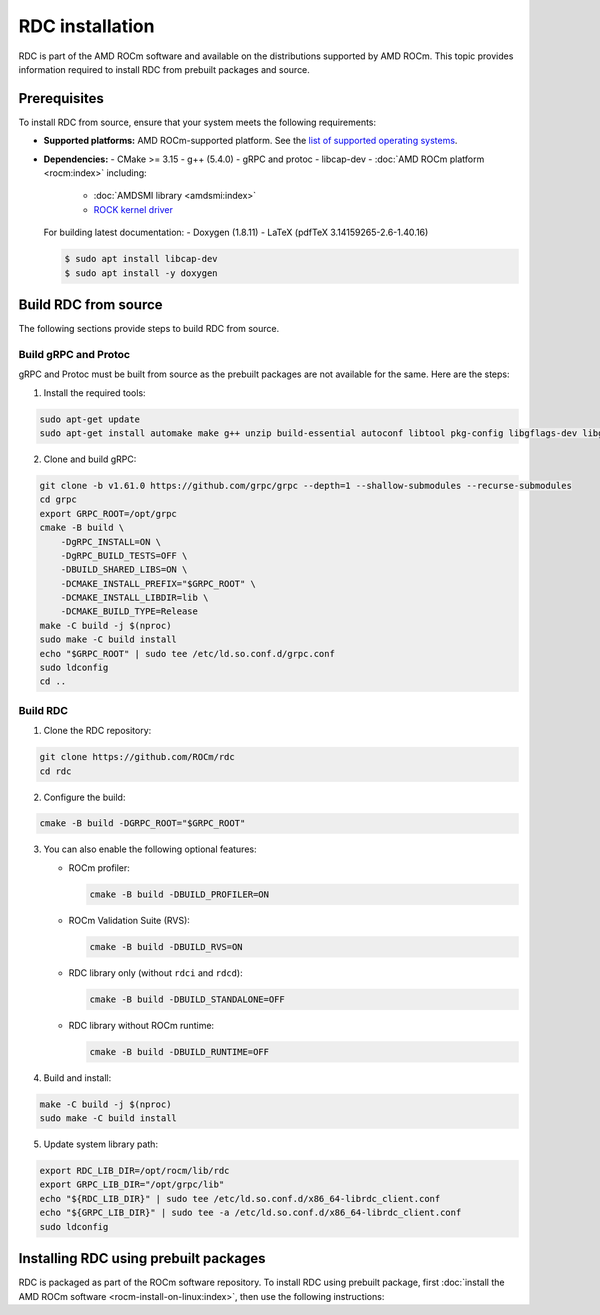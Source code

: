 .. meta::
  :description: The ROCm Data Center tool (RDC) addresses key infrastructure challenges regarding AMD GPUs in cluster and data center environments and simplifies their administration
  :keywords: RDC installation, Install RDC, Install ROCm Data Center tool, Building ROCm Data Center, Building RDC

.. _rdc-install:

******************
RDC installation
******************

RDC is part of the AMD ROCm software and available on the distributions supported by AMD ROCm. This topic provides information required to install RDC from prebuilt packages and source.

Prerequisites
==============

To install RDC from source, ensure that your system meets the following requirements:

- **Supported platforms:** AMD ROCm-supported platform. See the `list of supported operating systems <https://rocm.docs.amd.com/projects/install-on-linux/en/latest/reference/system-requirements.html#supported-operating-systems>`_.

- **Dependencies:**
  - CMake >= 3.15
  - g++ (5.4.0)
  - gRPC and protoc
  - libcap-dev
  - :doc:`AMD ROCm platform <rocm:index>` including:
    - :doc:`AMDSMI library <amdsmi:index>`
    - `ROCK kernel driver <https://github.com/ROCm/ROCK-Kernel-Driver>`_

  For building latest documentation:
  - Doxygen (1.8.11)
  - LaTeX (pdfTeX 3.14159265-2.6-1.40.16)

  .. code-block:: shell

    $ sudo apt install libcap-dev
    $ sudo apt install -y doxygen

Build RDC from source
======================

The following sections provide steps to build RDC from source.

Build gRPC and Protoc
----------------------

gRPC and Protoc must be built from source as the prebuilt packages are not available for the same. Here are the steps:

1. Install the required tools:

.. code-block:: shell

    sudo apt-get update
    sudo apt-get install automake make g++ unzip build-essential autoconf libtool pkg-config libgflags-dev libgtest-dev clang libc++-dev curl

2. Clone and build gRPC:

.. code-block:: shell

    git clone -b v1.61.0 https://github.com/grpc/grpc --depth=1 --shallow-submodules --recurse-submodules
    cd grpc
    export GRPC_ROOT=/opt/grpc
    cmake -B build \
        -DgRPC_INSTALL=ON \
        -DgRPC_BUILD_TESTS=OFF \
        -DBUILD_SHARED_LIBS=ON \
        -DCMAKE_INSTALL_PREFIX="$GRPC_ROOT" \
        -DCMAKE_INSTALL_LIBDIR=lib \
        -DCMAKE_BUILD_TYPE=Release
    make -C build -j $(nproc)
    sudo make -C build install
    echo "$GRPC_ROOT" | sudo tee /etc/ld.so.conf.d/grpc.conf
    sudo ldconfig
    cd ..

Build RDC
-----------

1. Clone the RDC repository:

.. code-block:: shell

    git clone https://github.com/ROCm/rdc
    cd rdc

2. Configure the build:

.. code-block:: shell

    cmake -B build -DGRPC_ROOT="$GRPC_ROOT"

3. You can also enable the following optional features:

   - ROCm profiler:

     .. code-block:: shell

        cmake -B build -DBUILD_PROFILER=ON

   - ROCm Validation Suite (RVS):

     .. code-block:: shell

        cmake -B build -DBUILD_RVS=ON

   - RDC library only (without ``rdci`` and ``rdcd``):

     .. code-block:: shell

        cmake -B build -DBUILD_STANDALONE=OFF

   - RDC library without ROCm runtime:

     .. code-block:: shell

        cmake -B build -DBUILD_RUNTIME=OFF

4. Build and install:

.. code-block:: shell

    make -C build -j $(nproc)
    sudo make -C build install

5. Update system library path:

.. code-block:: shell

    export RDC_LIB_DIR=/opt/rocm/lib/rdc
    export GRPC_LIB_DIR="/opt/grpc/lib"
    echo "${RDC_LIB_DIR}" | sudo tee /etc/ld.so.conf.d/x86_64-librdc_client.conf
    echo "${GRPC_LIB_DIR}" | sudo tee -a /etc/ld.so.conf.d/x86_64-librdc_client.conf
    sudo ldconfig

Installing RDC using prebuilt packages
=======================================

RDC is packaged as part of the ROCm software repository. To install RDC using prebuilt package, first :doc:`install the AMD ROCm software <rocm-install-on-linux:index>`, then use the following instructions:

.. tab-set::

    .. tab-item:: Ubuntu
        :sync: ubuntu-tab

        .. code-block:: shell

            $ sudo apt-get install rdc
            # or, to install a specific version
            $ sudo apt-get install rdc<x.y.z>

    .. tab-item:: SLES 15 Service Pack 3
        :sync: sles-tab

        .. code-block:: shell

            $ sudo zypper install rdc
            # or, to install a specific version
            $ sudo zypper install rdc<x.y.z>
